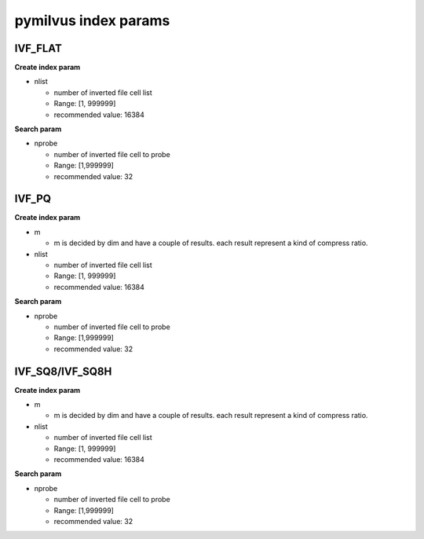 pymilvus index params
=====================

IVF_FLAT
------------

**Create index param**

* nlist

  * number of inverted file cell list
  * Range: [1, 999999]
  * recommended value: 16384

**Search param**

* nprobe

  * number of inverted file cell to probe
  * Range: [1,999999]
  * recommended value: 32


IVF_PQ
------------

**Create index param**

* m

  * m is decided by dim and have a couple of results. each result represent a kind of compress ratio.

* nlist

  * number of inverted file cell list
  * Range: [1, 999999]
  * recommended value: 16384

**Search param**

* nprobe

  * number of inverted file cell to probe
  * Range: [1,999999]
  * recommended value: 32


IVF_SQ8/IVF_SQ8H
------------

**Create index param**

* m

  * m is decided by dim and have a couple of results. each result represent a kind of compress ratio.

* nlist

  * number of inverted file cell list
  * Range: [1, 999999]
  * recommended value: 16384

**Search param**

* nprobe

  * number of inverted file cell to probe
  * Range: [1,999999]
  * recommended value: 32
